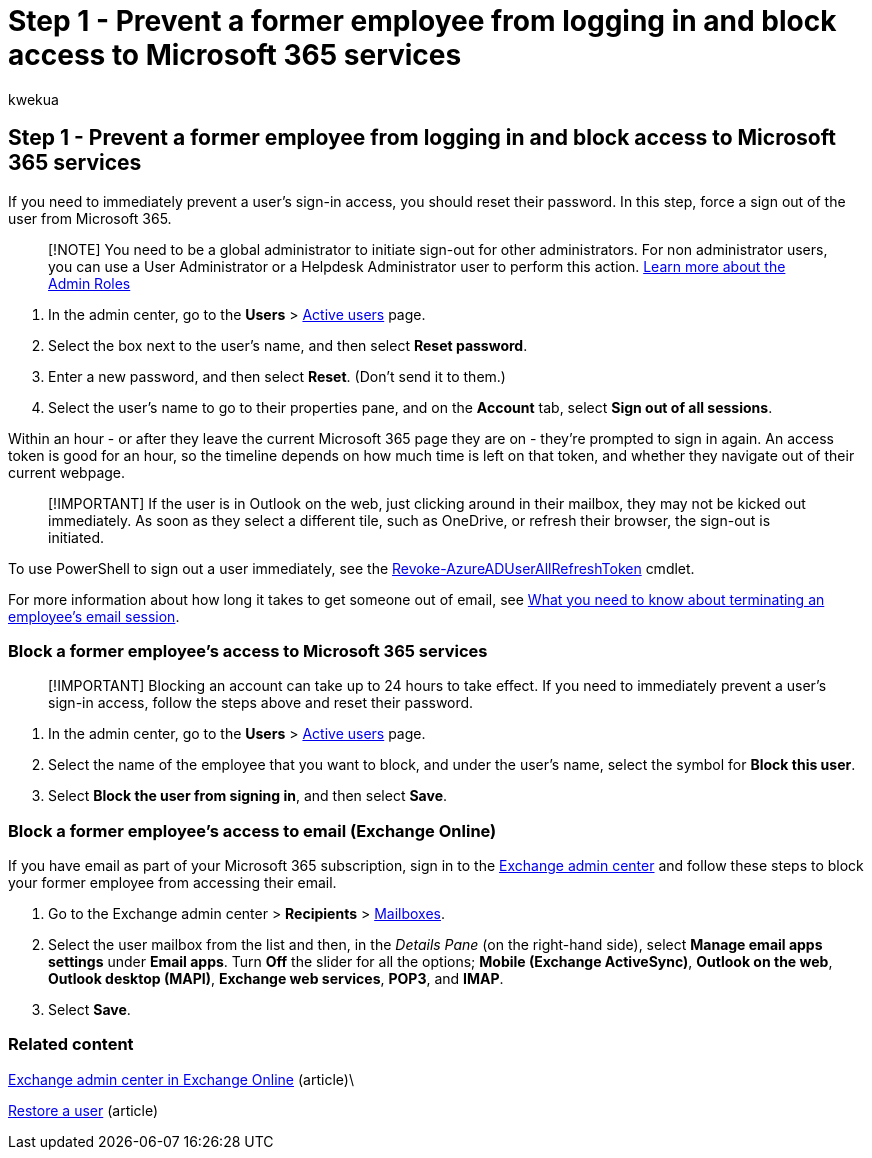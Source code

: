 = Step 1 - Prevent a former employee from logging in and block access to Microsoft 365 services
:audience: Admin
:author: kwekua
:description: Global administrators can block a former employee from logging in and block their access to Microsoft 365 services.
:f1.keywords: ["NOCSH"]
:manager: scotv
:ms.author: kwekua
:ms.collection: ["M365-subscription-management", "Adm_O365", "Adm_TOC", "SPO_Content"]
:ms.custom: ["MSStore_Link", "TRN_M365B", "OKR_SMB_Videos", "AdminSurgePortfolio", "m365solution-removeemployee", "admindeeplinkEXCHANGE"]
:ms.localizationpriority: medium
:ms.service: o365-administration
:ms.topic: article
:search.appverid: ["BCS160", "MET150", "MOE150"]

== Step 1 - Prevent a former employee from logging in and block access to Microsoft 365 services

If you need to immediately prevent a user's sign-in access, you should reset their password.
In this step, force a sign out of the user from Microsoft 365.

____
[!NOTE] You need to be a global administrator to initiate sign-out for other administrators.
For non administrator users, you can use a User Administrator or a Helpdesk Administrator user to perform this action.
xref:about-admin-roles.adoc[Learn more about the Admin Roles]
____

. In the admin center, go to the *Users* > https://go.microsoft.com/fwlink/p/?linkid=834822[Active users] page.
. Select the box next to the user's name, and then select *Reset password*.
. Enter a new password, and then select *Reset*.
(Don't send it to them.)
. Select the user's name to go to their properties pane, and on the *Account* tab, select *Sign out of all sessions*.

Within an hour - or after they leave the current Microsoft 365 page they are on - they're prompted to sign in again.
An access token is good for an hour, so the timeline depends on how much time is left on that token, and whether they navigate out of their current webpage.

____
[!IMPORTANT] If the user is in Outlook on the web, just clicking around in their mailbox, they may not be kicked out immediately.
As soon as they select a different tile, such as OneDrive, or refresh their browser, the sign-out is initiated.
____

To use PowerShell to sign out a user immediately, see the link:/powershell/module/azuread/revoke-azureaduserallrefreshtoken[Revoke-AzureADUserAllRefreshToken] cmdlet.

For more information about how long it takes to get someone out of email, see link:remove-former-employee-step-7.md#what-you-need-to-know-about-terminating-an-employees-email-session[What you need to know about terminating an employee's email session].

=== Block a former employee's access to Microsoft 365 services

____
[!IMPORTANT] Blocking an account can take up to 24 hours to take effect.
If you need to immediately prevent a user's sign-in access, follow the steps above and reset their password.
____

. In the admin center, go to the *Users* > https://go.microsoft.com/fwlink/p/?linkid=834822[Active users] page.
. Select the name of the employee that you want to block, and under the user's name, select the symbol for *Block this user*.
. Select *Block the user from signing in*, and then select *Save*.

=== Block a former employee's access to email (Exchange Online)

If you have email as part of your Microsoft 365 subscription, sign in to the https://go.microsoft.com/fwlink/p/?linkid=2059104[Exchange admin center] and follow these steps to block your former employee from accessing their email.

. Go to the Exchange admin center > *Recipients* > https://go.microsoft.com/fwlink/?linkid=2183135[Mailboxes].
. Select the user mailbox from the list and then, in the _Details Pane_ (on the right-hand side), select *Manage email apps settings* under *Email apps*.
Turn *Off* the slider for all the options;
*Mobile (Exchange ActiveSync)*, *Outlook on the web*, *Outlook desktop (MAPI)*, *Exchange web services*, *POP3*, and *IMAP*.
. Select *Save*.

=== Related content

link:/exchange/exchange-admin-center[Exchange admin center in Exchange Online] (article)\

xref:restore-user.adoc[Restore a user] (article)
